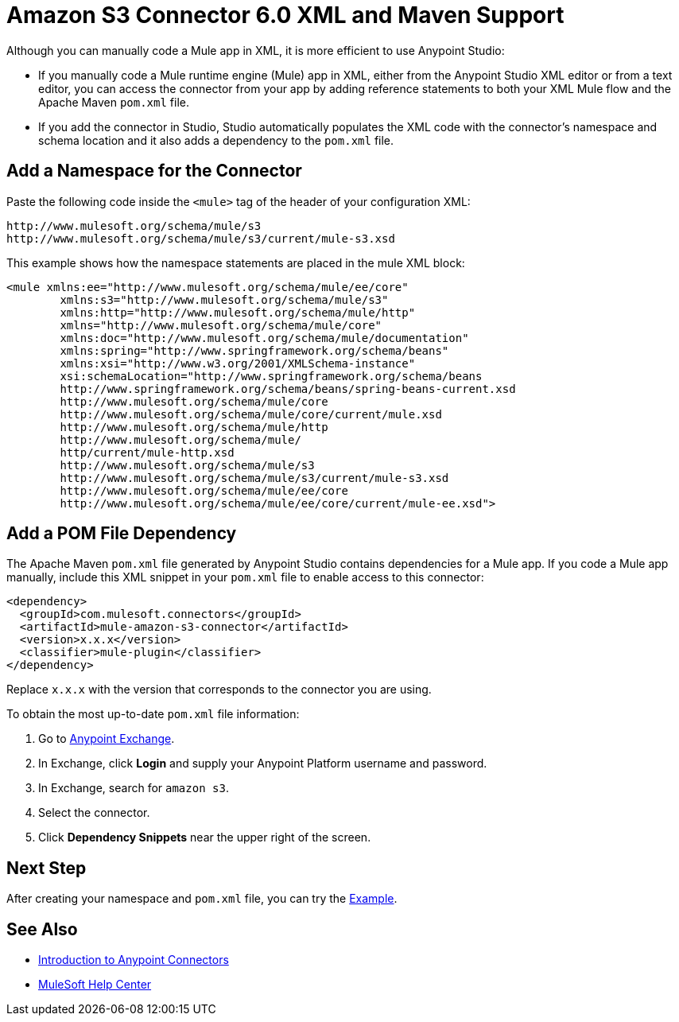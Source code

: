 = Amazon S3 Connector 6.0 XML and Maven Support
:page-aliases: connectors::amazon/amazon-s3-connector-xml-maven.adoc

Although you can manually code a Mule app in XML, it is more efficient to use Anypoint Studio:

* If you manually code a Mule runtime engine (Mule) app in XML, either from the Anypoint Studio XML editor or from a text editor, you can access the connector from your app by adding reference statements to both your XML Mule flow and the Apache Maven `pom.xml` file.
* If you add the connector in Studio, Studio automatically populates the XML code with the connector's namespace and schema location and it also adds a dependency to the `pom.xml` file.

== Add a Namespace for the Connector

Paste the following code inside the `<mule>` tag of the header of your configuration XML:

[source,xml,linenums]
----
http://www.mulesoft.org/schema/mule/s3
http://www.mulesoft.org/schema/mule/s3/current/mule-s3.xsd
----

This example shows how the namespace statements are placed in the mule XML block:

[source,xml,linenums]
----
<mule xmlns:ee="http://www.mulesoft.org/schema/mule/ee/core"
        xmlns:s3="http://www.mulesoft.org/schema/mule/s3"
        xmlns:http="http://www.mulesoft.org/schema/mule/http"
        xmlns="http://www.mulesoft.org/schema/mule/core"
        xmlns:doc="http://www.mulesoft.org/schema/mule/documentation"
        xmlns:spring="http://www.springframework.org/schema/beans"
        xmlns:xsi="http://www.w3.org/2001/XMLSchema-instance"
        xsi:schemaLocation="http://www.springframework.org/schema/beans
        http://www.springframework.org/schema/beans/spring-beans-current.xsd
        http://www.mulesoft.org/schema/mule/core
        http://www.mulesoft.org/schema/mule/core/current/mule.xsd
        http://www.mulesoft.org/schema/mule/http
        http://www.mulesoft.org/schema/mule/
        http/current/mule-http.xsd
        http://www.mulesoft.org/schema/mule/s3
        http://www.mulesoft.org/schema/mule/s3/current/mule-s3.xsd
        http://www.mulesoft.org/schema/mule/ee/core
        http://www.mulesoft.org/schema/mule/ee/core/current/mule-ee.xsd">
----

== Add a POM File Dependency

The Apache Maven `pom.xml` file generated by Anypoint Studio contains dependencies for a Mule app. If you code a Mule app manually, include this XML snippet in your `pom.xml` file to enable access to this connector:

[source,xml,linenums]
----
<dependency>
  <groupId>com.mulesoft.connectors</groupId>
  <artifactId>mule-amazon-s3-connector</artifactId>
  <version>x.x.x</version>
  <classifier>mule-plugin</classifier>
</dependency>
----

Replace `x.x.x` with the version that corresponds to the connector you are using.

To obtain the most up-to-date `pom.xml` file information:

. Go to https://www.mulesoft.com/exchange/[Anypoint Exchange].
. In Exchange, click *Login* and supply your Anypoint Platform username and password.
. In Exchange, search for `amazon s3`.
. Select the connector.
. Click *Dependency Snippets* near the upper right of the screen.

== Next Step

After creating your namespace and `pom.xml` file, you can try the xref:amazon-s3-connector-examples.adoc[Example].

== See Also

* xref:connectors::introduction/introduction-to-anypoint-connectors.adoc[Introduction to Anypoint Connectors]
* https://help.mulesoft.com[MuleSoft Help Center]
